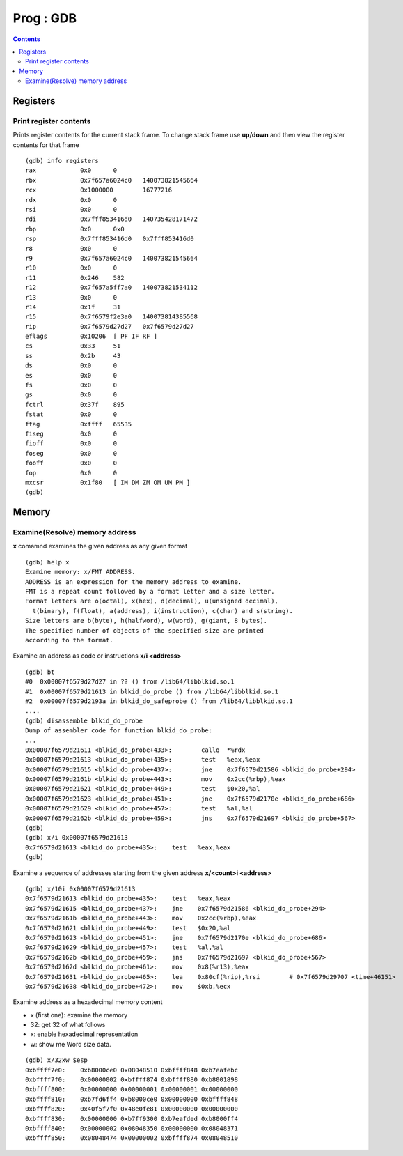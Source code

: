 Prog : GDB
==========

.. contents::

Registers
---------

=======================
Print register contents
=======================

Prints register contents for the current stack frame. To change
stack frame use **up/down** and then view the register contents
for that frame

::

	(gdb) info registers
	rax            0x0	0
	rbx            0x7f657a6024c0	140073821545664
	rcx            0x1000000	16777216
	rdx            0x0	0
	rsi            0x0	0
	rdi            0x7fff853416d0	140735428171472
	rbp            0x0	0x0
	rsp            0x7fff853416d0	0x7fff853416d0
	r8             0x0	0
	r9             0x7f657a6024c0	140073821545664
	r10            0x0	0
	r11            0x246	582
	r12            0x7f657a5ff7a0	140073821534112
	r13            0x0	0
	r14            0x1f	31
	r15            0x7f6579f2e3a0	140073814385568
	rip            0x7f6579d27d27	0x7f6579d27d27
	eflags         0x10206	[ PF IF RF ]
	cs             0x33	51
	ss             0x2b	43
	ds             0x0	0
	es             0x0	0
	fs             0x0	0
	gs             0x0	0
	fctrl          0x37f	895
	fstat          0x0	0
	ftag           0xffff	65535
	fiseg          0x0	0
	fioff          0x0	0
	foseg          0x0	0
	fooff          0x0	0
	fop            0x0	0
	mxcsr          0x1f80	[ IM DM ZM OM UM PM ]
	(gdb) 

Memory
------

===============================
Examine(Resolve) memory address
===============================

**x** comamnd examines the given address as any given format

::

	(gdb) help x
	Examine memory: x/FMT ADDRESS.
	ADDRESS is an expression for the memory address to examine.
	FMT is a repeat count followed by a format letter and a size letter.
	Format letters are o(octal), x(hex), d(decimal), u(unsigned decimal),
	  t(binary), f(float), a(address), i(instruction), c(char) and s(string).
	Size letters are b(byte), h(halfword), w(word), g(giant, 8 bytes).
	The specified number of objects of the specified size are printed
	according to the format.

Examine an address as code or instructions **x/i <address>**

::

	(gdb) bt
	#0  0x00007f6579d27d27 in ?? () from /lib64/libblkid.so.1
	#1  0x00007f6579d21613 in blkid_do_probe () from /lib64/libblkid.so.1
	#2  0x00007f6579d2193a in blkid_do_safeprobe () from /lib64/libblkid.so.1
	....
	(gdb) disassemble blkid_do_probe
	Dump of assembler code for function blkid_do_probe:
	...
	0x00007f6579d21611 <blkid_do_probe+433>:	callq  *%rdx
	0x00007f6579d21613 <blkid_do_probe+435>:	test   %eax,%eax
	0x00007f6579d21615 <blkid_do_probe+437>:	jne    0x7f6579d21586 <blkid_do_probe+294>
	0x00007f6579d2161b <blkid_do_probe+443>:	mov    0x2cc(%rbp),%eax
	0x00007f6579d21621 <blkid_do_probe+449>:	test   $0x20,%al
	0x00007f6579d21623 <blkid_do_probe+451>:	jne    0x7f6579d2170e <blkid_do_probe+686>
	0x00007f6579d21629 <blkid_do_probe+457>:	test   %al,%al
	0x00007f6579d2162b <blkid_do_probe+459>:	jns    0x7f6579d21697 <blkid_do_probe+567>
	(gdb) 
	(gdb) x/i 0x00007f6579d21613
	0x7f6579d21613 <blkid_do_probe+435>:	test   %eax,%eax
	(gdb) 

Examine a sequence of addresses starting from the given address
**x/<count>i <address>**

:: 

	(gdb) x/10i 0x00007f6579d21613
	0x7f6579d21613 <blkid_do_probe+435>:	test   %eax,%eax
	0x7f6579d21615 <blkid_do_probe+437>:	jne    0x7f6579d21586 <blkid_do_probe+294>
	0x7f6579d2161b <blkid_do_probe+443>:	mov    0x2cc(%rbp),%eax
	0x7f6579d21621 <blkid_do_probe+449>:	test   $0x20,%al
	0x7f6579d21623 <blkid_do_probe+451>:	jne    0x7f6579d2170e <blkid_do_probe+686>
	0x7f6579d21629 <blkid_do_probe+457>:	test   %al,%al
	0x7f6579d2162b <blkid_do_probe+459>:	jns    0x7f6579d21697 <blkid_do_probe+567>
	0x7f6579d2162d <blkid_do_probe+461>:	mov    0x8(%r13),%eax
	0x7f6579d21631 <blkid_do_probe+465>:	lea    0x80cf(%rip),%rsi        # 0x7f6579d29707 <time+46151>
	0x7f6579d21638 <blkid_do_probe+472>:	mov    $0xb,%ecx


Examine address as a hexadecimal memory content

* x (first one): examine the memory
* 32: get 32 of what follows
* x: enable hexadecimal representation
* w: show me Word size data.

::

	(gdb) x/32xw $esp
	0xbffff7e0:    0xb8000ce0 0x08048510 0xbffff848 0xb7eafebc
	0xbffff7f0:    0x00000002 0xbffff874 0xbffff880 0xb8001898
	0xbffff800:    0x00000000 0x00000001 0x00000001 0x00000000
	0xbffff810:    0xb7fd6ff4 0xb8000ce0 0x00000000 0xbffff848
	0xbffff820:    0x40f5f7f0 0x48e0fe81 0x00000000 0x00000000
	0xbffff830:    0x00000000 0xb7ff9300 0xb7eafded 0xb8000ff4
	0xbffff840:    0x00000002 0x08048350 0x00000000 0x08048371
	0xbffff850:    0x08048474 0x00000002 0xbffff874 0x08048510

